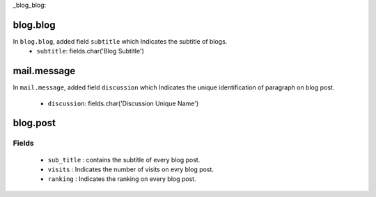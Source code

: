 _blog_blog:

blog.blog
=========
In ``blog.blog``, added field ``subtitle`` which Indicates the subtitle of blogs.
 - ``subtitle``: fields.char('Blog Subtitle')

mail.message
============
In ``mail.message``, added field ``discussion`` which Indicates the unique identification 
of paragraph on blog post.
 - ``discussion``: fields.char('Discussion Unique Name')
 
blog.post
=========
Fields
++++++
 - ``sub_title`` : contains the subtitle of every blog post.
 - ``visits`` : Indicates the number of visits on evry blog post.
 - ``ranking`` : Indicates the ranking on every blog post.
